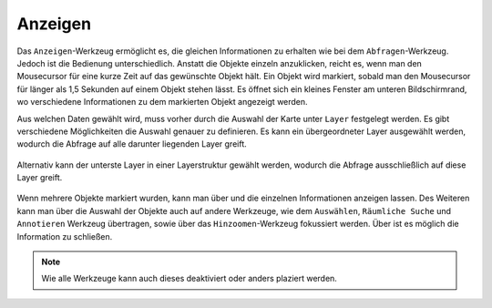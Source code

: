.. _mouseover:

Anzeigen
========

Das |mouseover| ``Anzeigen``-Werkzeug ermöglicht es, die gleichen Informationen zu erhalten wie bei dem ``Abfragen``-Werkzeug. Jedoch ist die Bedienung unterschiedlich. Anstatt die Objekte einzeln anzuklicken, reicht es, wenn man den Mousecursor für eine kurze Zeit auf das gewünschte Objekt hält. Ein Objekt wird markiert, sobald man den Mousecursor für länger als 1,5 Sekunden auf einem Objekt stehen lässt. Es öffnet sich ein kleines Fenster am unteren Bildschirmrand, wo verschiedene Informationen zu dem markierten Objekt angezeigt werden.

Aus welchen Daten gewählt wird, muss vorher durch die Auswahl der Karte unter ``Layer`` festgelegt werden. Es gibt verschiedene Möglichkeiten die Auswahl genauer zu definieren.
Es kann ein übergeordneter Layer ausgewählt werden, wodurch die Abfrage auf alle darunter liegenden Layer greift.

.. figure:: ../../../screenshots/de/client-user/mouseover_identification_1.png
  :align: center

Alternativ kann der unterste Layer in einer Layerstruktur gewählt werden, wodurch die Abfrage ausschließlich auf diese Layer greift.

.. figure:: ../../../screenshots/de/client-user/mouseover_identification_2.png
  :align: center

Wenn mehrere Objekte markiert wurden, kann man über |continue| und
|back| die einzelnen Informationen anzeigen lassen. Des Weiteren kann man über |options| die Auswahl der Objekte auch auf andere Werkzeuge, wie dem ``Auswählen``, ``Räumliche Suche`` und ``Annotieren`` Werkzeug übertragen, sowie über das ``Hinzoomen``-Werkzeug fokussiert werden. Über |cancel| ist es möglich die Information zu schließen.

.. note::
 Wie alle Werkzeuge kann auch dieses deaktiviert oder anders plaziert werden.

 .. |mouseover| image:: ../../../images/gbd-icon-anzeige-01.svg
   :width: 30em
 .. |continue| image:: ../../../images/baseline-chevron_right-24px.svg
   :width: 30em
 .. |back| image:: ../../../images/baseline-keyboard_arrow_left-24px.svg
   :width: 30em
 .. |options| image:: ../../../images/round-settings-24px.svg
   :width: 30em
 .. |cancel| image:: ../../../images/baseline-close-24px.svg
   :width: 30em
